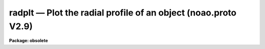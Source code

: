 radplt — Plot the radial profile of an object (noao.proto V2.9)
===============================================================

**Package: obsolete**

.. raw:: html

  <BODY>
  <TABLE WIDTH="100%" BORDER=0><TR>
  <TD ALIGN=LEFT><FONT SIZE=4>
  <B>radplt (Dec85)</B></FONT></TD>
  <TD ALIGN=CENTER><FONT SIZE=4>
  <B>obsolete</B>
  </FONT></TD>
  <TD ALIGN=RIGHT><FONT SIZE=4>
  <B>radplt (Dec85)</B></FONT></TD>
  </TR></TABLE><P>
  <TITLE>radplt</TITLE>
  <UL>
  </UL>
  <H2><A NAME="s_name">NAME</A></H2>
  <! BeginSection: 'NAME'>
  <UL>
  radplt -- plot a radial profile of a stellar image
  </UL>
  <! EndSection:   'NAME'>
  <H2><A NAME="s_usage">USAGE</A></H2>
  <! BeginSection: 'USAGE'>
  <UL>
  radplt input x_init y_init
  </UL>
  <! EndSection:   'USAGE'>
  <H2><A NAME="s_parameters">PARAMETERS</A></H2>
  <! BeginSection: 'PARAMETERS'>
  <UL>
  <DL>
  <DT><B><A NAME="l_input">input</A></B></DT>
  <! Sec='PARAMETERS' Level=0 Label='input' Line='input'>
  <DD>the list of images which contain the star whose profile is to be plotted
  </DD>
  </DL>
  <DL>
  <DT><B><A NAME="l_x_init">x_init</A></B></DT>
  <! Sec='PARAMETERS' Level=0 Label='x_init' Line='x_init'>
  <DD>the approximate column coordinate as a starting point for the centering
  </DD>
  </DL>
  <DL>
  <DT><B><A NAME="l_y_init">y_init</A></B></DT>
  <! Sec='PARAMETERS' Level=0 Label='y_init' Line='y_init'>
  <DD>the approximate line (row) coordinate as a starting point for the centering
  </DD>
  </DL>
  <DL>
  <DT><B><A NAME="l_cboxsize">cboxsize = 5</A></B></DT>
  <! Sec='PARAMETERS' Level=0 Label='cboxsize' Line='cboxsize = 5'>
  <DD>the size of the extraction box to be used during the centering process
  </DD>
  </DL>
  <DL>
  <DT><B><A NAME="l_rboxsize">rboxsize = 21</A></B></DT>
  <! Sec='PARAMETERS' Level=0 Label='rboxsize' Line='rboxsize = 21'>
  <DD>the size of the extraction box to be used for the radial profile. The
  profile will extend to sqrt(2) * rboxsize / 2. This is the length
  of the diagonal from the box center to a corner, and corresponds to about
  14 pixels for the default value.
  </DD>
  </DL>
  </UL>
  <! EndSection:   'PARAMETERS'>
  <H2><A NAME="s_description">DESCRIPTION</A></H2>
  <! BeginSection: 'DESCRIPTION'>
  <UL>
  Given the approximate coordinates of the center of a star, (x_init, y_init),
  RADPLT will compute a more accurate center using the algorithms described in
  the Kitt Peak publication "<TT>Stellar Magnitudes from Digital Images</TT>" under
  the Mountain Photometry Code section and then plot the intensity values
  in the profile extraction box as a function of distance from the center.
  This is effectively a radial profile.
  <P>
  The values for both box sizes should be odd.
  </UL>
  <! EndSection:   'DESCRIPTION'>
  <H2><A NAME="s_examples">EXAMPLES</A></H2>
  <! BeginSection: 'EXAMPLES'>
  <UL>
  The following example plots the profile of a star near (123, 234):
  <BR>
  <PRE>
  cl&gt; radplt m92red 123 234
  </PRE>
  </UL>
  <! EndSection:   'EXAMPLES'>
  <H2><A NAME="s_bugs">BUGS</A></H2>
  <! BeginSection: 'BUGS'>
  <UL>
  The routine will probably fail if the desired star is within 2 or 3 pixels
  of the image boundary.
  </UL>
  <! EndSection:   'BUGS'>
  <H2><A NAME="s_use_instead">USE INSTEAD</A></H2>
  <! BeginSection: 'USE INSTEAD'>
  <UL>
  plot.pradprof
  </UL>
  <! EndSection:   'USE INSTEAD'>
  <H2><A NAME="s_see_also">SEE ALSO</A></H2>
  <! BeginSection: 'SEE ALSO'>
  <UL>
  imcntr
  </UL>
  <! EndSection:    'SEE ALSO'>
  
  <! Contents: 'NAME' 'USAGE' 'PARAMETERS' 'DESCRIPTION' 'EXAMPLES' 'BUGS' 'USE INSTEAD' 'SEE ALSO'  >
  
  </BODY>
  </HTML>